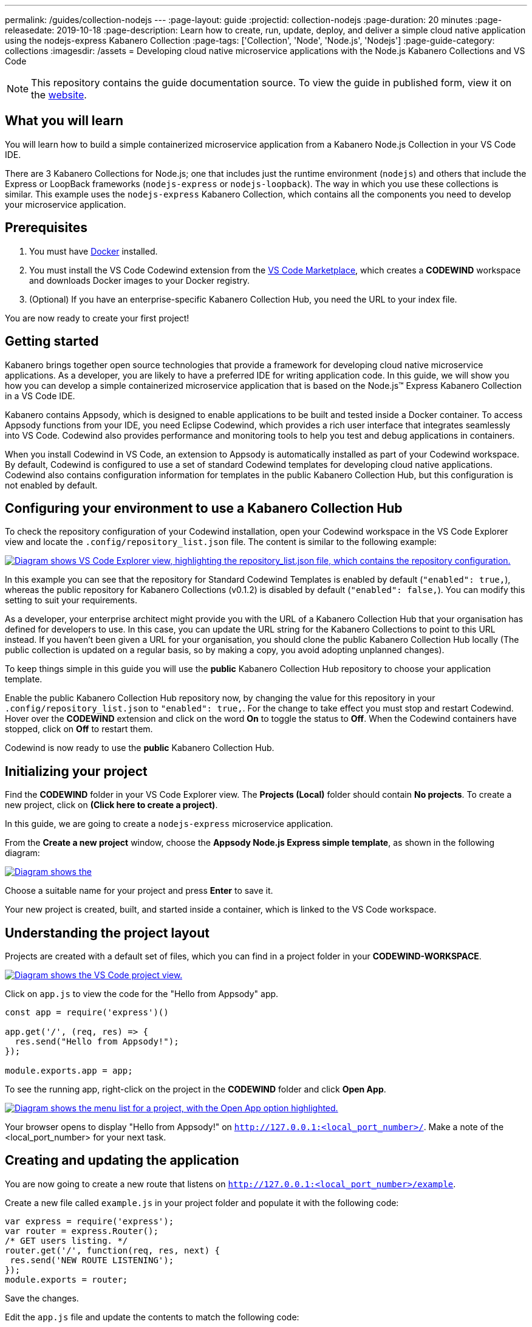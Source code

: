 ---
permalink: /guides/collection-nodejs
---
:page-layout: guide
:projectid: collection-nodejs
:page-duration: 20 minutes
:page-releasedate: 2019-10-18
:page-description: Learn how to create, run, update, deploy, and deliver a simple cloud native application using the nodejs-express Kabanero Collection
:page-tags: ['Collection', 'Node', 'Node.js', 'Nodejs']
:page-guide-category: collections
:imagesdir: /assets
= Developing cloud native microservice applications with the Node.js Kabanero Collections and VS Code

//	Copyright 2019 IBM Corporation and others.
//
//	Licensed under the Apache License, Version 2.0 (the "License");
//	you may not use this file except in compliance with the License.
//	You may obtain a copy of the License at
//
//	http://www.apache.org/licenses/LICENSE-2.0
//
//	Unless required by applicable law or agreed to in writing, software
//	distributed under the License is distributed on an "AS IS" BASIS,
//	WITHOUT WARRANTIES OR CONDITIONS OF ANY KIND, either express or implied.
//	See the License for the specific language governing permissions and
//	limitations under the License.
//

[.hidden]
NOTE: This repository contains the guide documentation source. To view
the guide in published form, view it on the https://kabanero.io/guides/{projectid}.html[website].

// =================================================================================================
// What you'll learn
// =================================================================================================

== What you will learn

You will learn how to build a simple containerized microservice application from a Kabanero Node.js
Collection in your VS Code IDE.

There are 3 Kabanero Collections for Node.js; one that includes just the runtime environment (`nodejs`) and others that include
the Express or LoopBack frameworks (`nodejs-express` or `nodejs-loopback`). The way in which you use these collections is
similar. This example uses the `nodejs-express` Kabanero Collection, which contains all the components you need to develop
your microservice application.

// =================================================================================================
// Prerequisites
// =================================================================================================

== Prerequisites

. You must have https://docs.docker.com/get-started/[Docker] installed.
. You must install the VS Code Codewind extension from the
https://marketplace.visualstudio.com/items?itemName=IBM.codewind[VS Code
Marketplace], which creates a *CODEWIND* workspace and downloads Docker
images to your Docker registry.
. (Optional) If you have an enterprise-specific Kabanero Collection Hub,
you need the URL to your index file.

You are now ready to create your first project!

// =================================================================================================
// Getting started
// =================================================================================================

== Getting started

Kabanero brings together open source technologies that provide a framework for developing cloud native microservice
applications. As a developer, you are likely to have a preferred IDE for writing application
code. In this guide, we will show you how you can develop a simple containerized microservice application that is
based on the Node.js&trade; Express Kabanero Collection in a VS Code IDE.

Kabanero contains Appsody, which is designed to enable applications to be built and tested inside a Docker container.
To access Appsody functions from your IDE, you need Eclipse Codewind, which provides a rich user interface that integrates
seamlessly into VS Code. Codewind also provides performance and monitoring tools to help you test and debug applications
in containers.

When you install Codewind in VS Code, an extension to Appsody is automatically installed as part of your
Codewind workspace. By default, Codewind is configured to use a set of standard Codewind templates for developing
cloud native applications. Codewind also contains configuration information for templates in the public Kabanero Collection
Hub, but this configuration is not enabled by default.

== Configuring your environment to use a Kabanero Collection Hub

To check the repository configuration of your Codewind installation, open your Codewind workspace in the VS Code Explorer view
and locate the `.config/repository_list.json` file. The content is similar to the following example:

image::/img/guide/repository.png[link="/img/guide/repository.png" alt="Diagram shows VS Code Explorer view, highlighting the repository_list.json file, which contains the repository configuration."]

In this example you can see that the repository for Standard Codewind Templates is enabled by default (`"enabled": true,`), whereas
the public repository for Kabanero Collections (v0.1.2) is disabled by default (`"enabled": false,`). You can modify this
setting to suit your requirements.

As a developer, your enterprise architect might provide you with the URL of a Kabanero Collection Hub that your
organisation has defined for developers to use. In this case, you can update the URL string for the Kabanero Collections to point to this
URL instead. If you haven't been given a URL for your organisation, you should clone the public Kabanero Collection Hub locally
(The public collection is updated on a regular basis, so by making a copy, you avoid adopting unplanned changes).

To keep things simple in this guide you will use the *public* Kabanero Collection Hub repository to choose your application template.

Enable the public Kabanero Collection Hub repository now, by changing the value for this repository in your `.config/repository_list.json`
to `"enabled": true,`. For the change to take effect you must stop and restart Codewind. Hover over the **CODEWIND** extension and click on
the word **On** to toggle the status to **Off**. When the Codewind containers have stopped, click on **Off** to restart them.

Codewind is now ready to use the *public* Kabanero Collection Hub.

== Initializing your project

Find the *CODEWIND* folder in your VS Code Explorer view. The **Projects (Local)** folder should contain **No projects**.
To create a new project, click on **(Click here to create a project)**.

In this guide, we are going to create a `nodejs-express` microservice application.

From the **Create a new project** window, choose the *Appsody Node.js Express simple template*, as shown in the following diagram:

image::/img/guide/stacklist.png[link="/img/guide/stacklist.png" alt="Diagram shows the "Create a new project" view, with the list of available templates."]

Choose a suitable name for your project and press *Enter* to save it.

Your new project is created, built, and started inside a container, which is linked to the VS Code workspace.

== Understanding the project layout

Projects are created with a default set of files, which you can find in a project folder in your *CODEWIND-WORKSPACE*.

image::/img/guide/codewind-workspace.png[link="/img/guide/codewind-workspace.png" alt="Diagram shows the VS Code project view."]

Click on `app.js` to view the code for the "Hello from Appsody" app.

```
const app = require('express')()

app.get('/', (req, res) => {
  res.send("Hello from Appsody!");
});

module.exports.app = app;
```

To see the running app, right-click on the project in the *CODEWIND* folder and click *Open App*.

image::/img/guide/openapp.png[link="/img/guide/openapp.png" alt="Diagram shows the menu list for a project, with the Open App option highlighted."]

Your browser opens to display "Hello from Appsody!" on `http://127.0.0.1:<local_port_number>/`. Make a note
of the <local_port_number> for your next task.

== Creating and updating the application

You are now going to create a new route that listens on `http://127.0.0.1:<local_port_number>/example`.

Create a new file called `example.js` in your project folder and populate it with the following code:

```
var express = require('express');
var router = express.Router();
/* GET users listing. */
router.get('/', function(req, res, next) {
 res.send('NEW ROUTE LISTENING');
});
module.exports = router;
```

Save the changes.

Edit the `app.js` file and update the contents to match the following code:

```
const app = require('express')()
var exampleRouter = require("./example")
app.get('/', (req, res) => {
 res.send("Hello from Appsody!");
});
app.use("/example", exampleRouter);
module.exports.app = app;
```

Save the changes.

Codewind watches for file changes and automatically updates your application. Point your browser to
`http://127.0.0.1:<local_port_number>/example` to see your new route, which displays **NEW ROUTE LISTENING**.


== Testing and debugging the application

You can perform a number of operations through the VS Code interface
that help you develop, test, and debug your application. Right-click on your project to see a
list of available tasks:

image::/img/guide/projectdropdown.png[link="/img/guide/projectdropdown.png" alt=" Diagram shows the menu list for a project."]

- you can disable the automated build of your project and build it on demand
- you can restart your application in run mode or debug mode
- you can view the available logs to troubleshoot issues
- you can find information about the running app by opening the Project
Overview. VS Code displays information about your project, including the location, status, and any ports in use. The output is similar to the
following screenshot:

image::/img/guide/projectoverview.png[link="/img/guide/projectoverview.png" alt="Diagram shows the Project Overview pane, which provides information about the
status of the app.""]

- you can stop the application, by clicking the *Disable project* button.

At some stage in development, you might want to do some local
performance testing. As well as checking whether your code runs cleanly, Codewind
provides application metrics and performance monitoring. For more information about
developing applications with Codewind for VS Code, see the
https://www.eclipse.org/codewind/mdt-vsc-getting-started.html[Codewind
documentation].

Congratulations! You have now learned the basic steps for developing a microservice
application in VS Code that's based on the Node.js Express Kabanero Collection.


// =================================================================================================
// Delivering your application
// =================================================================================================

== Delivering your application

When you've finished developing and testing your microservice application on your local system, the
next stage in the process is to test the application on a kubernetes or Knative environment. Your
role in the overall process might end by delivering your changes to a GitHub repository. Here, your
operations team can automate the deployment of your microservice application to kubernetes or Knative by implementing
Tekton webhooks that trigger Tekton pipelines.

Want to learn about Tekton? Using Tekton pipelines to deploy microservice applications is covered
in different guide.
